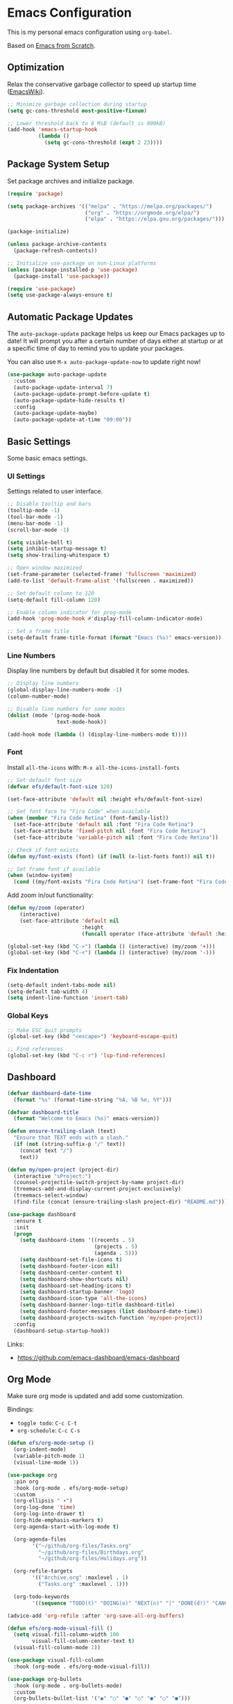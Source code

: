 #+author: Kelvin Salton do Prado

* Emacs Configuration

This is my personal emacs configuration using =org-babel=.

Based on [[https://www.youtube.com/playlist?list=PLEoMzSkcN8oPH1au7H6B7bBJ4ZO7BXjSZ][Emacs from Scratch]].

** Optimization

Relax the conservative garbage collector to speed up startup time ([[https://www.emacswiki.org/emacs/OptimizingEmacsStartup][EmacsWiki]]).

#+begin_src emacs-lisp
;; Minimize garbage collection during startup
(setq gc-cons-threshold most-positive-fixnum)

;; Lower threshold back to 8 MiB (default is 800kB)
(add-hook 'emacs-startup-hook
          (lambda ()
            (setq gc-cons-threshold (expt 2 23))))
#+end_src

** Package System Setup

Set package archives and initialize package.

#+begin_src emacs-lisp
(require 'package)

(setq package-archives '(("melpa" . "https://melpa.org/packages/")
                         ("org" . "https://orgmode.org/elpa/")
                         ("elpa" . "https://elpa.gnu.org/packages/")))

(package-initialize)

(unless package-archive-contents
  (package-refresh-contents))

;; Initialize use-package on non-Linux platforms
(unless (package-installed-p 'use-package)
  (package-install 'use-package))

(require 'use-package)
(setq use-package-always-ensure t)
#+end_src

** Automatic Package Updates

The =auto-package-update= package helps us keep our Emacs packages up to date! It will prompt you after a certain number of days either at startup or at a specific time of day to remind you to update your packages.

You can also use =M-x auto-package-update-now= to update right now!

#+begin_src emacs-lisp
(use-package auto-package-update
  :custom
  (auto-package-update-interval 7)
  (auto-package-update-prompt-before-update t)
  (auto-package-update-hide-results t)
  :config
  (auto-package-update-maybe)
  (auto-package-update-at-time "09:00"))
#+end_src

** Basic Settings

Some basic emacs settings.

*** UI Settings

Settings related to user interface.

#+begin_src emacs-lisp
;; Disable tooltip and bars
(tooltip-mode -1)
(tool-bar-mode -1)
(menu-bar-mode -1)
(scroll-bar-mode -1)

(setq visible-bell t)
(setq inhibit-startup-message t)
(setq show-trailing-whitespace t)

;; Open window maximized
(set-frame-parameter (selected-frame) 'fullscreen 'maximized)
(add-to-list 'default-frame-alist '(fullscreen . maximized))

;; Set default column to 120
(setq-default fill-column 120)

;; Enable column indicator for prog-mode
(add-hook 'prog-mode-hook #'display-fill-column-indicator-mode)

;; Set a frame title
(setq-default frame-title-format (format "Emacs (%s)" emacs-version))
#+end_src

*** Line Numbers

Display line numbers by default but disabled it for some modes.

#+begin_src emacs-lisp
;; Display line numbers
(global-display-line-numbers-mode -1)
(column-number-mode)

;; Disable line numbers for some modes
(dolist (mode '(prog-mode-hook
                text-mode-hook))

(add-hook mode (lambda () (display-line-numbers-mode t))))
#+end_src

*** Font

Install =all-the-icons= with: =M-x all-the-icons-install-fonts=

#+begin_src emacs-lisp
;; Set default font size
(defvar efs/default-font-size 120)

(set-face-attribute 'default nil :height efs/default-font-size)

;; Set font face to "Fira Code" when available
(when (member "Fira Code Retina" (font-family-list))
  (set-face-attribute 'default nil :font "Fira Code Retina")
  (set-face-attribute 'fixed-pitch nil :font "Fira Code Retina")
  (set-face-attribute 'variable-pitch nil :font "Fira Code Retina"))

;; Check if font exists
(defun my/font-exists (font) (if (null (x-list-fonts font)) nil t))

;; Set frame font if available
(when (window-system)
  (cond ((my/font-exists "Fira Code Retina") (set-frame-font "Fira Code Retina:spacing=100:size=16" nil t))))
#+end_src

Add zoom in/out functionality:

#+begin_src emacs-lisp
(defun my/zoom (operator)
    (interactive)
    (set-face-attribute 'default nil
                        :height
                        (funcall operator (face-attribute 'default :height) 10)))

(global-set-key (kbd "C->") (lambda () (interactive) (my/zoom '+)))
(global-set-key (kbd "C-<") (lambda () (interactive) (my/zoom '-)))
#+end_src

*** Fix Indentation

#+begin_src emacs-lisp
(setq-default indent-tabs-mode nil)
(setq-default tab-width 4)
(setq indent-line-function 'insert-tab)
#+end_src

*** Global Keys

#+begin_src emacs-lisp
;; Make ESC quit prompts
(global-set-key (kbd "<escape>") 'keyboard-escape-quit)

;; Find references
(global-set-key (kbd "C-c r") 'lsp-find-references)
#+end_src

** Dashboard

#+begin_src emacs-lisp
(defvar dashboard-date-time
  (format "%s" (format-time-string "%A, %B %e, %Y")))

(defvar dashboard-title
  (format "Welcome to Emacs (%s)" emacs-version))

(defun ensure-trailing-slash (text)
  "Ensure that TEXT ends with a slash."
  (if (not (string-suffix-p "/" text))
    (concat text "/")
    text))

(defun my/open-project (project-dir)
  (interactive "sProject:")
  (counsel-projectile-switch-project-by-name project-dir)
  (treemacs-add-and-display-current-project-exclusively)
  (treemacs-select-window)
  (find-file (concat (ensure-trailing-slash project-dir) "README.md")))

(use-package dashboard
  :ensure t
  :init
  (progn
    (setq dashboard-items '((recents . 5)
                            (projects . 5)
                            (agenda . 5)))
    (setq dashboard-set-file-icons t)
    (setq dashboard-footer-icon nil)
    (setq dashboard-center-content t)
    (setq dashboard-show-shortcuts nil)
    (setq dashboard-set-heading-icons t)
    (setq dashboard-startup-banner 'logo)
    (setq dashboard-icon-type 'all-the-icons)
    (setq dashboard-banner-logo-title dashboard-title)
    (setq dashboard-footer-messages (list dashboard-date-time))
    (setq dashboard-projects-switch-function 'my/open-project))
  :config
  (dashboard-setup-startup-hook))
#+end_src

Links:
- https://github.com/emacs-dashboard/emacs-dashboard

** Org Mode

Make sure org mode is updated and add some customization.

Bindings:

- =toggle todo=: =C-c C-t=
- =org-schedule=: =C-c C-s=

#+begin_src emacs-lisp
(defun efs/org-mode-setup ()
  (org-indent-mode)
  (variable-pitch-mode 1)
  (visual-line-mode 1))

(use-package org
  :pin org
  :hook (org-mode . efs/org-mode-setup)
  :custom
  (org-ellipsis " ▾")
  (org-log-done 'time)
  (org-log-into-drawer t)
  (org-hide-emphasis-markers t)
  (org-agenda-start-with-log-mode t)

  (org-agenda-files
        '("~/github/org-files/Tasks.org"
          "~/github/org-files/Birthdays.org"
          "~/github/org-files/Holidays.org"))

  (org-refile-targets
        '(("Archive.org" :maxlevel . 1)
          ("Tasks.org" :maxlevel . 1)))

  (org-todo-keywords
        '((sequence "TODO(t)" "DOING(o)" "NEXT(n)" "|" "DONE(d!)" "CANCELED(c)"))))

(advice-add 'org-refile :after 'org-save-all-org-buffers)

(defun efs/org-mode-visual-fill ()
  (setq visual-fill-column-width 100
        visual-fill-column-center-text t)
  (visual-fill-column-mode 1))

(use-package visual-fill-column
  :hook (org-mode . efs/org-mode-visual-fill))

(use-package org-bullets
  :hook (org-mode . org-bullets-mode)
  :custom
  (org-bullets-bullet-list '("◉" "○" "●" "○" "●" "○" "●")))
#+end_src

Links:
- https://orgmode.org
- https://github.com/sabof/org-bullets
- https://github.com/joostkremers/visual-fill-column

** Theme

#+begin_src emacs-lisp
(use-package dracula-theme
  :init (load-theme 'dracula t))
#+end_src

Links:
- https://draculatheme.com

** Modeline

#+begin_src emacs-lisp
(use-package all-the-icons)

(use-package doom-modeline
  :ensure t
  :init (doom-modeline-mode 1)
  :custom
  (doom-modeline-height 24)
  (doom-modeline-vcs-max-length 24))
#+end_src

Links:
- https://github.com/seagle0128/doom-modeline

** Evil Mode

#+begin_src emacs-lisp
(use-package evil
  :init
  (setq evil-want-integration t)
  (setq evil-want-keybinding nil)
  (setq evil-want-C-u-scroll t)
  (setq evil-want-C-i-jump nil)
  :config
  (evil-mode 1)
  ;;(define-key evil-insert-state-map (kbd "C-g") 'evil-normal-state)
  ;;(define-key evil-insert-state-map (kbd "C-h") 'evil-delete-backward-char-and-join)

  ;; Use visual line motions even outside of visual-line-mode buffers
  (evil-global-set-key 'motion "j" 'evil-next-visual-line)
  (evil-global-set-key 'motion "k" 'evil-previous-visual-line)

  (evil-set-initial-state 'messages-buffer-mode 'normal)
  (evil-set-initial-state 'dashboard-mode 'normal))

(evil-define-key 'normal dired-mode-map (kbd "<return>") 'dired-find-file)
(evil-define-key 'normal dired-mode-map (kbd "TAB") 'dired-find-file)
#+end_src

Links:
- https://github.com/emacs-evil/evil

** Completion

[[https://oremacs.com/swiper/][Ivy]] is an excellent completion framework for Emacs.  It provides a minimal yet powerful selection menu that appears when you open files, switch buffers, and for many other tasks in Emacs.  Counsel is a customized set of commands to replace `find-file` with `counsel-find-file`, etc which provide useful commands for each of the default completion commands.

[[https://github.com/Yevgnen/ivy-rich][ivy-rich]] adds extra columns to a few of the Counsel commands to provide more information about each item.

#+begin_src emacs-lisp
(use-package ivy
  :diminish
  :bind (("C-s" . swiper)
         :map ivy-minibuffer-map
         ("TAB" . ivy-alt-done)
         ("C-l" . ivy-alt-done)
         ("C-j" . ivy-next-line)
         ("C-k" . ivy-previous-line)
         :map ivy-switch-buffer-map
         ("C-k" . ivy-previous-line)
         ("C-l" . ivy-done)
         ("C-d" . ivy-switch-buffer-kill)
         :map ivy-reverse-i-search-map
         ("C-k" . ivy-previous-line)
         ("C-d" . ivy-reverse-i-search-kill))
  :config
  (ivy-mode 1))

(use-package ivy-rich
  :after ivy
  :init
  (ivy-rich-mode 1))

(use-package counsel
  :bind (("C-M-j" . 'counsel-switch-buffer)
         :map minibuffer-local-map
         ("C-r" . 'counsel-minibuffer-history))
  :custom
  (counsel-linux-app-format-function #'counsel-linux-app-format-function-name-only)
  :config
  (counsel-mode 1))
#+end_src

** Treemacs

[[https://github.com/Alexander-Miller/treemacs][Treemacs]] is a tree layout file explorer for Emacs.

Bindings:
- =open treemacs=: =C-x t t=
- =select directory=: =C-x t d=

#+begin_src emacs-lisp
(use-package treemacs
  :ensure t
  :defer t
  :bind
  (:map global-map
        ("C-x t t"   . treemacs)
        ("C-x t C-t" . treemacs-find-file)
        ("M-0"       . treemacs-select-window)
        ("C-x t d"   . treemacs-select-directory))
  :config
  (setq treemacs-default-visit-action 'treemacs-visit-node-close-treemacs))

(add-hook 'treemacs-mode-hook (lambda () (setq mode-line-format nil)))

(use-package treemacs-evil
  :after (treemacs evil)
  :ensure t)
#+end_src

** Magit

Common Git operations are easy to execute quickly using [[https://github.com/magit/magit][Magit's]] command panel system.

Bindings:
- =magit status=: =C-x g=

#+begin_src emacs-lisp
(use-package magit
  :commands magit-status
  :custom
  (magit-display-buffer-function #'magit-display-buffer-same-window-except-diff-v1))
#+end_src

** Projectile

[[https://projectile.mx/][Projectile]] is a project management library for Emacs which makes it a lot easier to navigate around code projects for various languages.  Many packages integrate with Projectile so it's a good idea to have it installed even if you don't use its commands directly.

#+begin_src emacs-lisp
(use-package projectile
  :diminish projectile-mode
  :config (projectile-mode)
  :custom ((projectile-completion-system 'ivy))
  :bind-keymap
  ("C-c p" . projectile-command-map)
  :init
  (setq projectile-switch-project-action #'projectile-dired))

(use-package counsel-projectile
  :after projectile
  :config (counsel-projectile-mode))
#+end_src

Links:
- https://github.com/bbatsov/projectile

** term-mode

#+begin_src emacs-lisp
(use-package term
  :commands term
  :config
  (setq explicit-shell-file-name "zsh")
  ;; Match the default Bash shell prompt.  Update this if you have a custom prompt
  (setq term-prompt-regexp "^[^#$%>\n]*[#$%>] *"))
#+end_src

** Helpers

#+begin_src emacs-lisp
(use-package which-key
  :defer 0
  :diminish which-key-mode
  :config
  (which-key-mode)
  (setq which-key-idle-delay 0.8))

(use-package rainbow-delimiters
  :hook (prog-mode . rainbow-delimiters-mode))
#+end_src

Links:
- https://github.com/justbur/emacs-which-key
- https://github.com/Fanael/rainbow-delimiters

** Golden Ratio

#+begin_src emacs-lisp
(use-package golden-ratio
  :ensure t
  :init (golden-ratio-mode))

(setq golden-ratio-exclude-modes '(magit-status-mode org-mode cider-repl-mode))
#+end_src

Links:
- https://github.com/roman/golden-ratio.el

** Spell Checking

Spell checking using =flyspell= and =ispell=.

To install =ispell= use =brew install ispell= or =apt-get install ispell=.

Key bindings:

- =open suggestions=: =z ==
- =add to dictionary=: =z = i=

#+begin_src emacs-lisp
(dolist (mode '(prog-mode-hook
                text-mode-hook))
  (add-hook mode (lambda () (flyspell-mode 1))))

(defun flyspell-portuguese ()
  (interactive)
  (ispell-change-dictionary "brazilian")
  (flyspell-buffer))

(defun flyspell-english ()
  (interactive)
  (ispell-change-dictionary "default")
  (flyspell-buffer))
#+end_src

** Programming

Settings and packages related to programming.

*** Remove Trailing Whitespaces

Automatically remove trailing whitespaces when saving a file in =prog-mode=.

#+begin_src emacs-lisp
(defun my/remove-trailing-whitespace ()
  (when (derived-mode-p 'prog-mode)
    (delete-trailing-whitespace)))

(add-hook 'before-save-hook 'my/remove-trailing-whitespace)
#+end_src

*** Syntax Checking

Bindings:
- =next-error=: =M-g n=
- =previous-error=: =M-g p=

#+begin_src emacs-lisp
(use-package flycheck
  :defer t
  :init (global-flycheck-mode))
#+end_src

Links:
- https://github.com/flycheck/flycheck

*** Smartparens

  #+begin_src emacs-lisp
  (use-package smartparens-mode
    :ensure smartparens
    :hook (prog-mode text-mode markdown-mode)
    :config
    (require 'smartparens-config))
  #+end_src

*** Commenter

Bindings:

- =comment=: =M-;=

#+begin_src emacs-lisp
(use-package evil-nerd-commenter
  :defer t)
#+end_src

Links:
- https://github.com/redguardtoo/evil-nerd-commenter

*** Language Server Protocol (LSP)

We use the excellent lsp-mode to enable IDE-like functionality for many different programming languages via “language servers” that speak the Language Server Protocol. Before trying to set up lsp-mode for a particular language, check out the documentation for your language so that you can learn which language servers are available and how to install them.

The lsp-keymap-prefix setting enables you to define a prefix for where lsp-mode’s default keybindings will be added. I highly recommend using the prefix to find out what you can do with lsp-mode in a buffer.

The which-key integration adds helpful descriptions of the various keys so you should be able to learn a lot just by pressing C-c l in a lsp-mode buffer and trying different things that you find there.

Bindings:
- =rename=: =C-c l r r=
- =organize imports=: =C-c l r o=
- =find references=: =C-c l g r=
- =find definitions=: =C-c l g g=

#+begin_src emacs-lisp
(defun efs/lsp-mode-setup ()
  (setq lsp-headerline-arrow ">")
  (setq lsp-headerline-breadcrumb-segments '(path-up-to-project))
  (lsp-headerline-breadcrumb-mode))

(use-package lsp-mode
  :commands (lsp lsp-deferred)
  :hook (lsp-mode . efs/lsp-mode-setup)
  :init
  (setq lsp-keymap-prefix "C-c l")  ;; Or 'C-l', 's-l'
  :config
  (lsp-enable-which-key-integration t))
#+end_src

**** lsp-ui

[[https://emacs-lsp.github.io/lsp-ui/][lsp-ui]] is a set of UI enhancements built on top of =lsp-mode= which make Emacs feel even more like an IDE.  Check out the screenshots on the =lsp-ui= homepage (linked at the beginning of this paragraph) to see examples of what it can do.

#+begin_src emacs-lisp
(use-package lsp-ui
  :hook (lsp-mode . lsp-ui-mode)
  :custom
  (lsp-ui-doc-position 'bottom))
#+end_src

**** lsp-treemacs

[[https://github.com/emacs-lsp/lsp-treemacs][lsp-treemacs]] provides nice tree views for different aspects of your code like symbols in a file, references of a symbol, or diagnostic messages (errors and warnings) that are found in your code.

Try these commands with =M-x=:

- =lsp-treemacs-symbols= - Show a tree view of the symbols in the current file
- =lsp-treemacs-references= - Show a tree view for the references of the symbol under the cursor
- =lsp-treemacs-error-list= - Show a tree view for the diagnostic messages in the project

This package is built on the [[https://github.com/Alexander-Miller/treemacs][treemacs]] package which might be of some interest to you if you like to have a file browser at the left side of your screen in your editor.

#+begin_src emacs-lisp
(use-package lsp-treemacs
  :after lsp)
#+end_src

**** lsp-ivy

[[https://github.com/emacs-lsp/lsp-ivy][lsp-ivy]] integrates Ivy with =lsp-mode= to make it easy to search for things by name in your code.  When you run these commands, a prompt will appear in the minibuffer allowing you to type part of the name of a symbol in your code.  Results will be populated in the minibuffer so that you can find what you're looking for and jump to that location in the code upon selecting the result.

Try these commands with =M-x=:

- =lsp-ivy-workspace-symbol= - Search for a symbol name in the current project workspace
- =lsp-ivy-global-workspace-symbol= - Search for a symbol name in all active project workspaces

#+begin_src emacs-lisp
(use-package lsp-ivy
  :after lsp)
#+end_src

*** Company Mode

[[http://company-mode.github.io/][Company Mode]] provides a nicer in-buffer completion interface than =completion-at-point= which is more reminiscent of what you would expect from an IDE.  We add a simple configuration to make the keybindings a little more useful (=TAB= now completes the selection and initiates completion at the current location if needed).

We also use [[https://github.com/sebastiencs/company-box][company-box]] to further enhance the look of the completions with icons and better overall presentation.

#+begin_src emacs-lisp
(use-package company
  :after lsp-mode
  :hook (lsp-mode . company-mode)
  :bind (:map company-active-map
         ("<tab>" . company-complete-selection))
        (:map lsp-mode-map
         ("<tab>" . company-indent-or-complete-common))
  :custom
  (company-minimum-prefix-length 1)
  (company-idle-delay 0.0))

(use-package company-box
  :hook (company-mode . company-box-mode))
#+end_src

*** Debugging

#+begin_src emacs-lisp
;; Use the Debug Adapter Protocol for running tests and debugging
(use-package dap-mode
  :defer t
  :hook
  (lsp-mode . dap-mode)
  (lsp-mode . dap-ui-mode))
#+end_src

*** Docker

#+begin_src emacs-lisp
(use-package dockerfile-mode
  :defer t)
#+end_src

*** Python

#+begin_src emacs-lisp
(use-package elpy
  :defer t
  :init
  (advice-add 'python-mode :before 'elpy-enable))
#+end_src

Links:
- https://github.com/jorgenschaefer/elpy

*** Scala

#+begin_src emacs-lisp
;; Enable scala-mode for highlighting, indentation and motion commands
(use-package scala-mode
  :defer t
  :interpreter ("scala" . scala-mode))

;; Enable sbt mode for executing sbt commands
(use-package sbt-mode
  :defer t
  :commands sbt-start sbt-command
  :config
  ;; WORKAROUND: https://github.com/ensime/emacs-sbt-mode/issues/31
  ;; allows using SPACE when in the minibuffer
  (substitute-key-definition
   'minibuffer-complete-word
   'self-insert-command
   minibuffer-local-completion-map)
   ;; sbt-supershell kills sbt-mode:  https://github.com/hvesalai/emacs-sbt-mode/issues/152
   (setq sbt:program-options '("-Dsbt.supershell=false")))

;; Add metals backend for lsp-mode
(use-package lsp-metals
  :ensure t
  :custom
  (lsp-metals-server-args '("-J-Dmetals.allow-multiline-string-formatting=off"
                            "-J-Dmetals.icons=unicode"
                            "-J-Dscalafix.rewrite.onSave=true"
                            "--scalafix-rules=core.RemoveUnused,core.RedundantBraces,style.SortImports,style.groupedImports"))
  (lsp-metals-enable-semantic-highlighting t)
  :hook (scala-mode . lsp))

;(add-hook 'scala-mode-hook
;        (lambda ()
;          (add-hook 'after-save-hook 'lsp-metals-run-scalafix)))
#+end_src

*** Clojure

To install =clojure-lsp= run: =M-x lsp-install-server RET clojure-lsp=

Bindings:
- =REPL=: =C-c M-j=

#+begin_src emacs-lisp
(add-hook 'clojure-mode-hook 'lsp)
(add-hook 'clojurescript-mode-hook 'lsp)
(add-hook 'clojurec-mode-hook 'lsp)

(use-package cider
  :defer t
  :custom
  (cider-repl-display-help-banner nil))

(add-hook 'cider-repl-mode-hook (lambda () (display-line-numbers-mode 0)))
#+end_src

*** Rust

Add support for programming in [[https://www.rust-lang.org/][Rust]], using the following packages:
- [[https://github.com/rust-lang/rust-mode][rust-mode]]: add =rust-mode= to emacs and provides some functionalities such as syntax highlighting, indentation and integration with =Cargo= and =rustfmt=.
- [[https://github.com/kwrooijen/cargo.el][cargo.el]]: provides a minor mode for integration with Cargo
- [[https://github.com/brotzeit/rustic][rustic]]: provides additional features to =rust-mode= such as multiline error parsing, cargo popup, automatic LSP configuration with eglot or lsp-mode, and so on.

Key bindings:

- =C-c C-c C-u=: =rust-compile=
- =C-c C-c C-k=: =rust-check=
- =C-c C-c C-t=: =rust-test=
- =C-c C-c C-r=: =rust-run=

#+begin_src emacs-lisp
(use-package rust-mode
  :defer t)

(use-package rustic
  :defer t)

(use-package cargo
  :defer t)

;; Indentation
(add-hook 'rust-mode-hook
          (lambda () (setq indent-tabs-mode nil)))

;; Run rustfmt when saving a rust file
(setq rust-format-on-save t)

;; Prettifying
(add-hook 'rust-mode-hook
        (lambda () (prettify-symbols-mode)))

(add-hook 'rust-mode-hook #'lsp)

(add-hook 'rust-mode-hook 'cargo-minor-mode)
#+end_src

